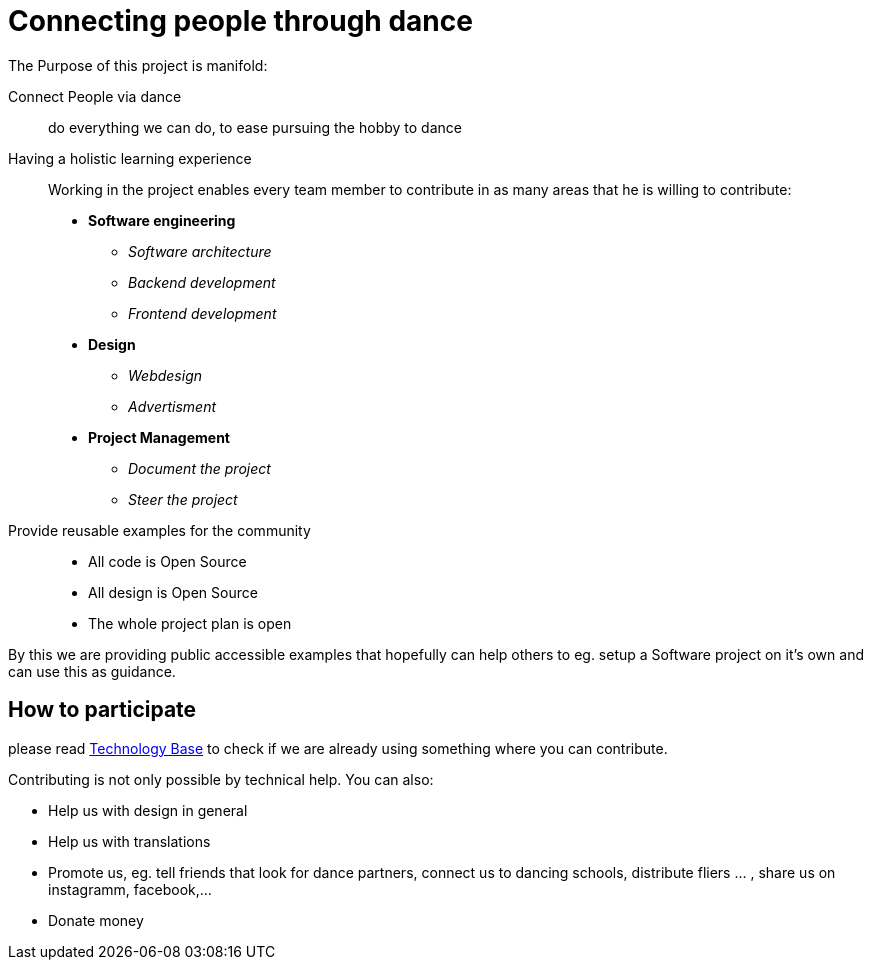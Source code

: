 = Connecting people through dance
:jbake-type: page
:jbake-status: published
:jbake-tags: dance
:idprefix:

The Purpose of this project is manifold:

Connect People via dance::
do everything we can do, to ease pursuing the hobby to dance

Having a holistic learning experience::
Working in the project enables every team member to contribute in as
many areas that he is willing to contribute:
 * *Software engineering*
 ** _Software architecture_
 ** _Backend development_
 ** _Frontend development_
 * *Design* +
 ** _Webdesign_
 ** _Advertisment_
 * *Project Management*
 ** _Document the project_
 ** _Steer the project_

Provide reusable examples for the community::
 * All code is Open Source
 * All design is Open Source
 * The whole project plan is open

By this we are providing public accessible examples that hopefully can
help others to eg. setup a Software project on it's own and can use this
as guidance.

== How to participate

please read link:technology/index.html[Technology Base] to check if we are
already using something where you can contribute.

Contributing is not only possible by technical help. You can also:

* Help us with design in general
* Help us with translations
* Promote us, eg. tell friends that look for dance partners, connect us to dancing schools, distribute fliers ... , share us on instagramm, facebook,...
* Donate money
